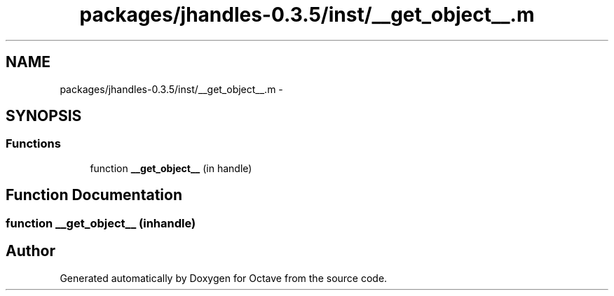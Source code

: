.TH "packages/jhandles-0.3.5/inst/__get_object__.m" 3 "Tue Nov 27 2012" "Version 3.2" "Octave" \" -*- nroff -*-
.ad l
.nh
.SH NAME
packages/jhandles-0.3.5/inst/__get_object__.m \- 
.SH SYNOPSIS
.br
.PP
.SS "Functions"

.in +1c
.ti -1c
.RI "function \fB__get_object__\fP (in handle)"
.br
.in -1c
.SH "Function Documentation"
.PP 
.SS "function \fB__get_object__\fP (inhandle)"
.SH "Author"
.PP 
Generated automatically by Doxygen for Octave from the source code\&.
